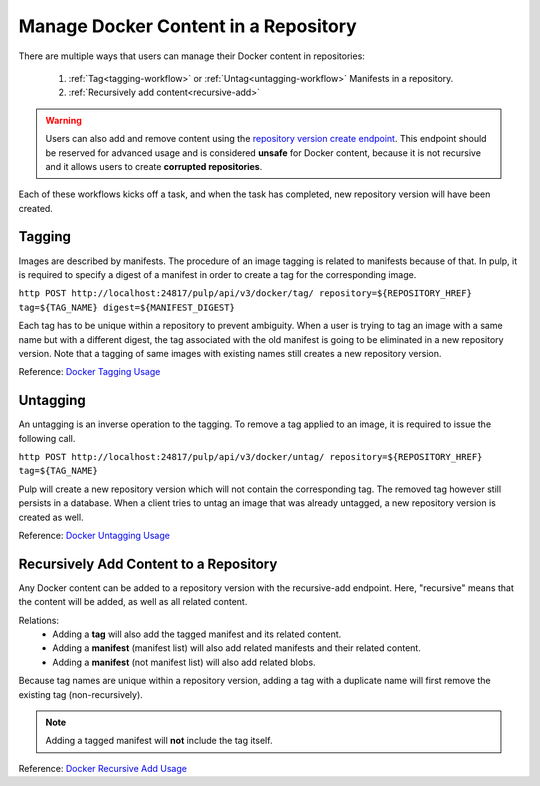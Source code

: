 .. _content-management:

Manage Docker Content in a Repository
=====================================

There are multiple ways that users can manage their Docker content in repositories:

   1. :ref:`Tag<tagging-workflow>` or :ref:`Untag<untagging-workflow>` Manifests in a repository.
   2. :ref:`Recursively add content<recursive-add>`

.. warning::

   Users can also add and remove content using the `repository version create endpoint
   <https://docs.pulpproject.org/en/3.0/nightly/restapi.html#operation/repositories_versions_create>`_.
   This endpoint should be reserved for advanced usage and is considered **unsafe** for Docker
   content, because it is not recursive and it allows users to create **corrupted repositories**.

Each of these workflows kicks off a task, and when the task has completed, new repository version
will have been created.

.. _tagging-workflow:

Tagging
-------

Images are described by manifests. The procedure of an image tagging is related to manifests because of that. In pulp, it is required to specify a digest of a manifest in order to create a tag for the corresponding image.

``http POST http://localhost:24817/pulp/api/v3/docker/tag/ repository=${REPOSITORY_HREF} tag=${TAG_NAME} digest=${MANIFEST_DIGEST}``

Each tag has to be unique within a repository to prevent ambiguity. When a user is trying to tag an image with a same name but with a different digest, the tag associated with the old manifest is going to be eliminated in a new repository version. Note that a tagging of same images with existing names still creates a new repository version.

Reference: `Docker Tagging Usage <../restapi.html#tag/docker:-tag>`_

.. _untagging-workflow:

Untagging
---------

An untagging is an inverse operation to the tagging. To remove a tag applied to an image, it is required to issue the following call.

``http POST http://localhost:24817/pulp/api/v3/docker/untag/ repository=${REPOSITORY_HREF} tag=${TAG_NAME}``

Pulp will create a new repository version which will not contain the corresponding tag. The removed tag however still persists in a database. When a client tries to untag an image that was already untagged, a new repository version is created as well.

Reference: `Docker Untagging Usage <../restapi.html#tag/docker:-untag>`_

.. _recursive-add:

Recursively Add Content to a Repository
---------------------------------------

Any Docker content can be added to a repository version with the
recursive-add endpoint. Here, "recursive" means that the content will be
added, as well as all related content.

Relations:
   - Adding a **tag**  will also add the tagged manifest and its related
     content.
   - Adding a **manifest** (manifest list) will also add related
     manifests and their related content.
   - Adding a **manifest** (not manifest list) will also add related
     blobs.

Because tag names are unique within a repository version, adding a tag
with a duplicate name will first remove the existing tag
(non-recursively).

.. note::

   Adding a tagged manifest will **not** include the tag itself.

Reference: `Docker Recursive Add Usage <../restapi.html#tag/docker:-recursive-add>`_
